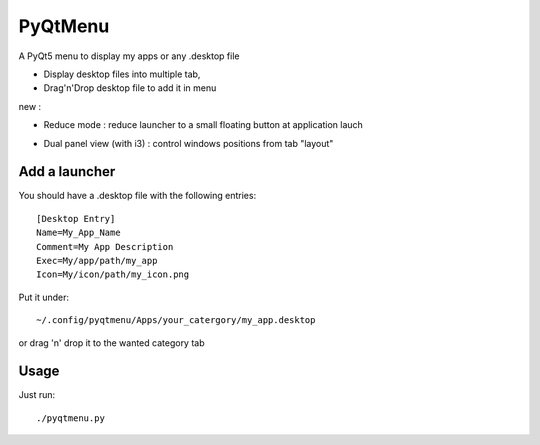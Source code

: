 ********
PyQtMenu
********

A PyQt5 menu to display my apps or any .desktop file

* Display desktop files into multiple tab, 
* Drag'n'Drop desktop file to add it in menu

new :

* Reduce mode : reduce launcher to a small floating button at application lauch
* Dual panel view (with i3) : control windows positions from tab "layout"

        .. image:: https://raw.githubusercontent.com/Daguhh/PyQtMenu/reduce_mod/Screenshots/screens.gif
          :width: 200px
          :align: center
          :alt: PyQtMenu preview
  
Add a launcher
###############

You should have a .desktop file with the following entries::

  [Desktop Entry]
  Name=My_App_Name
  Comment=My App Description
  Exec=My/app/path/my_app
  Icon=My/icon/path/my_icon.png

Put it under::

  ~/.config/pyqtmenu/Apps/your_catergory/my_app.desktop

or drag 'n' drop it to the wanted category tab

Usage
#####

Just run::

  ./pyqtmenu.py
